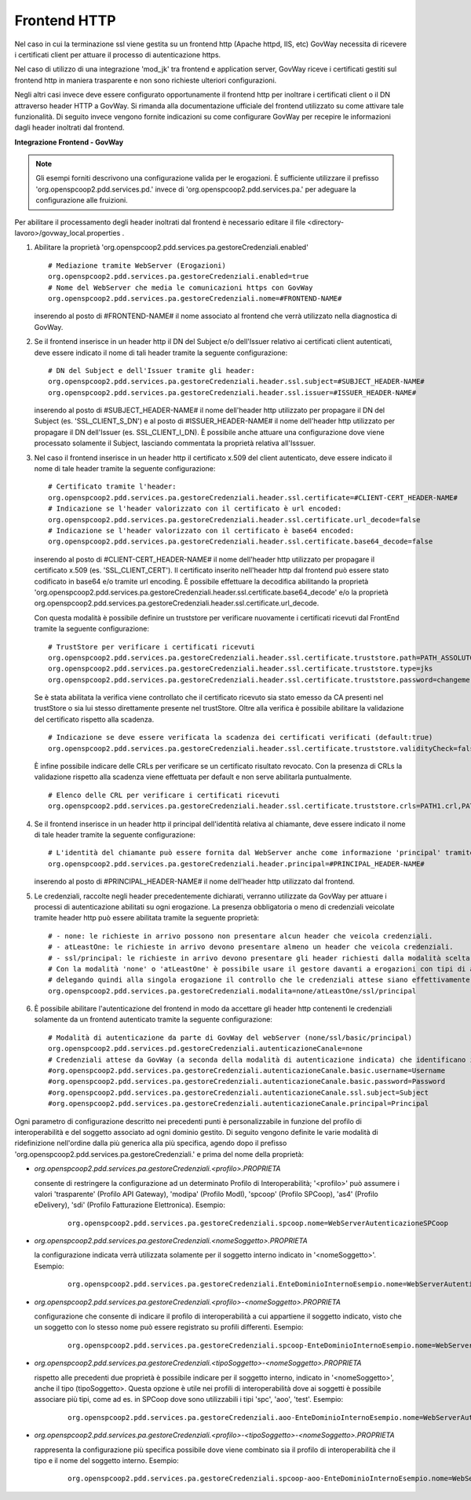 .. _install_ssl_server_frontend:

Frontend HTTP
~~~~~~~~~~~~~~~~~~~~~~~~~~~~

Nel caso in cui la terminazione ssl viene gestita su un frontend http (Apache httpd, IIS, etc) GovWay necessita di ricevere i certificati client per attuare il processo di autenticazione https.

Nel caso di utilizzo di una integrazione 'mod_jk' tra frontend e application server, GovWay riceve i certificati gestiti sul frontend http in maniera trasparente e non sono richieste ulteriori configurazioni.

Negli altri casi invece deve essere configurato opportunamente il frontend http per inoltrare i certificati client o il DN attraverso header HTTP a GovWay. Si rimanda alla documentazione ufficiale del frontend utilizzato su come attivare tale funzionalità.  Di seguito invece vengono fornite indicazioni su come configurare GovWay per recepire le informazioni dagli header inoltrati dal frontend. 


**Integrazione Frontend - GovWay**

.. note::

   Gli esempi forniti descrivono una configurazione valida per le erogazioni. È sufficiente utilizzare il prefisso 'org.openspcoop2.pdd.services.pd.' invece di 'org.openspcoop2.pdd.services.pa.' per adeguare la configurazione alle fruizioni.


Per abilitare il processamento degli header inoltrati dal frontend è necessario editare il file <directory-lavoro>/govway_local.properties .

#. Abilitare la proprietà 'org.openspcoop2.pdd.services.pa.gestoreCredenziali.enabled'

   ::

      # Mediazione tramite WebServer (Erogazioni)
      org.openspcoop2.pdd.services.pa.gestoreCredenziali.enabled=true
      # Nome del WebServer che media le comunicazioni https con GovWay
      org.openspcoop2.pdd.services.pa.gestoreCredenziali.nome=#FRONTEND-NAME#                          

   inserendo al posto di #FRONTEND-NAME# il nome associato al frontend che verrà utilizzato nella diagnostica di GovWay.

#. Se il frontend inserisce in un header http il DN del Subject e/o dell'Issuer relativo ai certificati client autenticati, deve essere indicato il nome di tali header tramite la seguente configurazione:

   ::

      # DN del Subject e dell'Issuer tramite gli header:
      org.openspcoop2.pdd.services.pa.gestoreCredenziali.header.ssl.subject=#SUBJECT_HEADER-NAME#
      org.openspcoop2.pdd.services.pa.gestoreCredenziali.header.ssl.issuer=#ISSUER_HEADER-NAME#            
                              
   inserendo al posto di #SUBJECT_HEADER-NAME# il nome dell'header http utilizzato per propagare il DN del Subject (es. 'SSL_CLIENT_S_DN') e al posto di #ISSUER_HEADER-NAME# il nome dell'header http utilizzato per propagare il DN dell'Issuer (es. SSL_CLIENT_I_DN). È possibile anche attuare una configurazione dove viene processato solamente il Subject, lasciando commentata la proprietà relativa all'Isssuer. 

#. Nel caso il frontend inserisce in un header http il certificato x.509 del client autenticato, deve essere indicato il nome di tale header tramite la seguente configurazione:

   ::

      # Certificato tramite l'header:
      org.openspcoop2.pdd.services.pa.gestoreCredenziali.header.ssl.certificate=#CLIENT-CERT_HEADER-NAME#
      # Indicazione se l'header valorizzato con il certificato è url encoded:
      org.openspcoop2.pdd.services.pa.gestoreCredenziali.header.ssl.certificate.url_decode=false
      # Indicazione se l'header valorizzato con il certificato è base64 encoded:
      org.openspcoop2.pdd.services.pa.gestoreCredenziali.header.ssl.certificate.base64_decode=false
                                      
   inserendo al posto di #CLIENT-CERT_HEADER-NAME# il nome dell'header http utilizzato per propagare il certificato x.509 (es. 'SSL_CLIENT_CERT'). Il certificato inserito nell'header http dal frontend può essere stato codificato in base64 e/o tramite url encoding. È possibile effettuare la decodifica abilitando la proprietà 'org.openspcoop2.pdd.services.pa.gestoreCredenziali.header.ssl.certificate.base64_decode' e/o la proprietà org.openspcoop2.pdd.services.pa.gestoreCredenziali.header.ssl.certificate.url_decode.

   Con questa modalità è possibile definire un truststore per verificare nuovamente i certificati ricevuti dal FrontEnd tramite la seguente configurazione:

   ::

      # TrustStore per verificare i certificati ricevuti
      org.openspcoop2.pdd.services.pa.gestoreCredenziali.header.ssl.certificate.truststore.path=PATH_ASSOLUTO_FILE_SYSTEM
      org.openspcoop2.pdd.services.pa.gestoreCredenziali.header.ssl.certificate.truststore.type=jks
      org.openspcoop2.pdd.services.pa.gestoreCredenziali.header.ssl.certificate.truststore.password=changeme

   Se è stata abilitata la verifica viene controllato che il certificato ricevuto sia stato emesso da CA presenti nel trustStore o sia lui stesso direttamente presente nel trustStore.
   Oltre alla verifica è possibile abilitare la validazione del certificato rispetto alla scadenza.

   ::

      # Indicazione se deve essere verificata la scadenza dei certificati verificati (default:true)
      org.openspcoop2.pdd.services.pa.gestoreCredenziali.header.ssl.certificate.truststore.validityCheck=false

   È infine possibile indicare delle CRLs per verificare se un certificato risultato revocato.
   Con la presenza di CRLs la validazione rispetto alla scadenza viene effettuata per default e non serve abilitarla puntualmente.

   ::

      # Elenco delle CRL per verificare i certificati ricevuti
      org.openspcoop2.pdd.services.pa.gestoreCredenziali.header.ssl.certificate.truststore.crls=PATH1.crl,PATH2.crl...

#. Se il frontend inserisce in un header http il principal dell'identità relativa al chiamante, deve essere indicato il nome di tale header tramite la seguente configurazione:

   ::

      # L'identità del chiamante può essere fornita dal WebServer anche come informazione 'principal' tramite il seguente header:
      org.openspcoop2.pdd.services.pa.gestoreCredenziali.header.principal=#PRINCIPAL_HEADER-NAME#
                              
   inserendo al posto di #PRINCIPAL_HEADER-NAME# il nome dell'header http utilizzato dal frontend. 

#. Le credenziali, raccolte negli header precedentemente dichiarati, verranno utilizzate da GovWay per attuare i processi di autenticazione abilitati su ogni erogazione. La presenza obbligatoria o meno di credenziali veicolate tramite header http può essere abilitata tramite la seguente proprietà:

   ::

      # - none: le richieste in arrivo possono non presentare alcun header che veicola credenziali.
      # - atLeastOne: le richieste in arrivo devono presentare almeno un header che veicola credenziali.
      # - ssl/principal: le richieste in arrivo devono presentare gli header richiesti dalla modalità scelta, che è di fatto l'unica modalità di autenticazione poi configurabile sulle erogazioni.
      # Con la modalità 'none' o 'atLeastOne' è possibile usare il gestore davanti a erogazioni con tipi di autenticazione differenti, 
      # delegando quindi alla singola erogazione il controllo che le credenziali attese siano effettivamente presenti.
      org.openspcoop2.pdd.services.pa.gestoreCredenziali.modalita=none/atLeastOne/ssl/principal

#. È possibile abilitare l'autenticazione del frontend in modo da accettare gli header http contenenti le credenziali solamente da un frontend autenticato tramite la seguente configurazione:

   ::

      # Modalità di autenticazione da parte di GovWay del webServer (none/ssl/basic/principal)
      org.openspcoop2.pdd.services.pd.gestoreCredenziali.autenticazioneCanale=none
      # Credenziali attese da GovWay (a seconda della modalità di autenticazione indicata) che identificano il webServer
      #org.openspcoop2.pdd.services.pa.gestoreCredenziali.autenticazioneCanale.basic.username=Username
      #org.openspcoop2.pdd.services.pa.gestoreCredenziali.autenticazioneCanale.basic.password=Password
      #org.openspcoop2.pdd.services.pa.gestoreCredenziali.autenticazioneCanale.ssl.subject=Subject
      #org.openspcoop2.pdd.services.pa.gestoreCredenziali.autenticazioneCanale.principal=Principal

Ogni parametro di configurazione descritto nei precedenti punti è personalizzabile in funzione del profilo di interoperabilità e del soggetto associato ad ogni dominio gestito. Di seguito vengono definite le varie modalità di ridefinizione nell'ordine dalla più generica alla più specifica, agendo dopo il prefisso 'org.openspcoop2.pdd.services.pa.gestoreCredenziali.' e prima del nome della proprietà:

- *org.openspcoop2.pdd.services.pa.gestoreCredenziali.<profilo>.PROPRIETA*

  consente di restringere la configurazione ad un determinato Profilo di Interoperabilità; '<profilo>' può assumere i valori 'trasparente' (Profilo API Gateway), 'modipa' (Profilo ModI), 'spcoop' (Profilo SPCoop), 'as4' (Profilo eDelivery), 'sdi' (Profilo Fatturazione Elettronica). Esempio:

   ::

      org.openspcoop2.pdd.services.pa.gestoreCredenziali.spcoop.nome=WebServerAutenticazioneSPCoop

- *org.openspcoop2.pdd.services.pa.gestoreCredenziali.<nomeSoggetto>.PROPRIETA*

  la configurazione indicata verrà utilizzata solamente per il soggetto interno indicato in '<nomeSoggetto>'. Esempio:

   ::

      org.openspcoop2.pdd.services.pa.gestoreCredenziali.EnteDominioInternoEsempio.nome=WebServerAutenticazioneSPCoop

- *org.openspcoop2.pdd.services.pa.gestoreCredenziali.<profilo>-<nomeSoggetto>.PROPRIETA*

  configurazione che consente di indicare il profilo di interoperabilità a cui appartiene il soggetto indicato, visto che un soggetto con lo stesso nome può essere registrato su profili differenti.  Esempio:

   ::

      org.openspcoop2.pdd.services.pa.gestoreCredenziali.spcoop-EnteDominioInternoEsempio.nome=WebServerAutenticazioneSPCoop

- *org.openspcoop2.pdd.services.pa.gestoreCredenziali.<tipoSoggetto>-<nomeSoggetto>.PROPRIETA*
 
  rispetto alle precedenti due proprietà è possibile indicare per il soggetto interno, indicato in '<nomeSoggetto>', anche il tipo (tipoSoggetto>. Questa opzione è utile nei profili di interoperabilità dove ai soggetti è possibile associare più tipi, come ad es. in SPCoop dove sono utilizzabili i tipi 'spc', 'aoo', 'test'. Esempio:

   ::

      org.openspcoop2.pdd.services.pa.gestoreCredenziali.aoo-EnteDominioInternoEsempio.nome=WebServerAutenticazioneSPCoop

- *org.openspcoop2.pdd.services.pa.gestoreCredenziali.<profilo>-<tipoSoggetto>-<nomeSoggetto>.PROPRIETA*

  rappresenta la configurazione più specifica possibile dove viene combinato sia il profilo di interoperabilità che il tipo e il nome del soggetto interno. Esempio:

   ::

      org.openspcoop2.pdd.services.pa.gestoreCredenziali.spcoop-aoo-EnteDominioInternoEsempio.nome=WebServerAutenticazioneSPCoop
